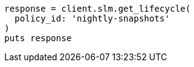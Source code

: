 [source, ruby]
----
response = client.slm.get_lifecycle(
  policy_id: 'nightly-snapshots'
)
puts response
----
